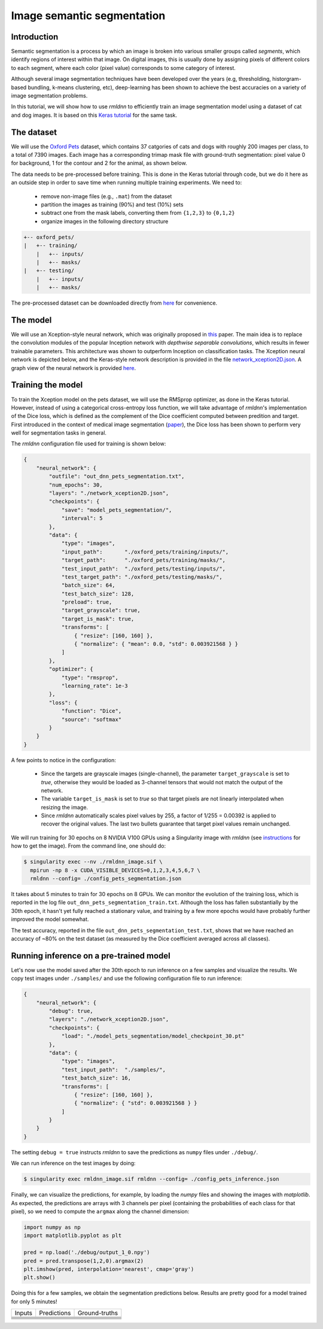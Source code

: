 Image semantic segmentation
===========================

Introduction
~~~~~~~~~~~~

Semantic segmentation is a process by which an image is broken into various smaller groups called `segments`, which 
identify regions of interest within that image. On digital images, this is usually done by assigning pixels
of different colors to each segment, where each color (pixel value) corresponds to some category of interest. 

Although several image segmentation techniques have been developed over the years (e.g, thresholding, 
historgram-based bundling, k-means clustering, etc), deep-learning has been shown to achieve the best accuracies
on a variety of image segmentation problems.

In this tutorial, we will show how to use `rmldnn` to efficiently train an image segmentation model using
a dataset of cat and dog images. It is based on this 
`Keras tutorial <https://keras.io/examples/vision/oxford_pets_image_segmentation/>`__ for the same task.

The dataset
~~~~~~~~~~~

We will use the `Oxford Pets <https://www.kaggle.com/datasets/tanlikesmath/the-oxfordiiit-pet-dataset>`__
dataset, which contains 37 catgories of cats and dogs with roughly 200 images per class, to a total of 7390 images. 
Each image has a corresponding trimap mask file with ground-truth segmentation: pixel value 0 for background, 
1 for the contour and 2 for the animal, as shown below.

.. image:: https://github.com/rocketmlhq/rmldnn/blob/main/tutorials/image_semantic_segmentation/figures/cat_sample.png
  :width: 650
  

The data needs to be pre-processed before training. This is done in the Keras tutorial through code, but
we do it here as an outside step in order to save time when running multiple training experiments. 
We need to:

 - remove non-image files (e.g., ``.mat``) from the dataset
 - partition the images as training (90%) and test (10%) sets
 - subtract one from the mask labels, converting them from ``{1,2,3}`` to ``{0,1,2}``
 - organize images in the following directory structure

.. code:: bash

    +-- oxford_pets/
    |   +-- training/
        |   +-- inputs/
        |   +-- masks/
    |   +-- testing/
        |   +-- inputs/
        |   +-- masks/

The pre-processed dataset can be downloaded directly from 
`here <https://rmldnnstorage.blob.core.windows.net/rmldnn-datasets/oxford_pets.tar.gz>`__
for convenience.

The model
~~~~~~~~~

We will use an Xception-style neural network, which was originally proposed in 
`this <https://arxiv.org/abs/1610.02357>`__ paper. The main idea is to replace the convolution
modules of the popular Inception network with `depthwise separable convolutions`, which results in
fewer trainable parameters. This architecture was shown to outperform Inception on 
classification tasks. The Xception neural network is depicted below, and the Keras-style network
description is provided in the file
`network_xception2D.json <https://github.com/rocketmlhq/rmldnn/blob/main/tutorials/image_semantic_segmentation/network_xception2D.json>`__.
A graph view of the neural network is provided 
`here <https://github.com/rocketmlhq/rmldnn/blob/main/tutorials/image_semantic_segmentation/graph_xception2D.pdf>`__.

.. image:: https://github.com/rocketmlhq/rmldnn/blob/main/tutorials/image_semantic_segmentation/figures/xception.png
  :width: 1000

Training the model
~~~~~~~~~~~~~~~~~~

To train the Xception model on the pets dataset, we will use the RMSprop optimizer, as done in the Keras tutorial.
However, instead of using a categorical cross-entropy loss function, we will take advantage of `rmldnn`'s implementation
of the Dice loss, which is defined as the complement of the Dice coefficient computed between predition and target.
First introduced in the context of medical image segmentation
(`paper <https://arxiv.org/abs/1606.04797>`__),
the Dice loss has been shown to perform very well for segmentation tasks in general.

The `rmldnn` configuration file used for training is shown below:

.. code:: bash

    {
        "neural_network": {
            "outfile": "out_dnn_pets_segmentation.txt",
            "num_epochs": 30,
            "layers": "./network_xception2D.json",
            "checkpoints": {
                "save": "model_pets_segmentation/",
                "interval": 5
            },
            "data": {
                "type": "images",
                "input_path":       "./oxford_pets/training/inputs/",
                "target_path":      "./oxford_pets/training/masks/",
                "test_input_path":  "./oxford_pets/testing/inputs/",
                "test_target_path": "./oxford_pets/testing/masks/",
                "batch_size": 64,
                "test_batch_size": 128,
                "preload": true,
                "target_grayscale": true,
                "target_is_mask": true,
                "transforms": [
                    { "resize": [160, 160] },
                    { "normalize": { "mean": 0.0, "std": 0.003921568 } }
                ]
            },
            "optimizer": {
                "type": "rmsprop",
                "learning_rate": 1e-3
            },
            "loss": {
                "function": "Dice",
                "source": "softmax"
            }
        }
    }

A few points to notice in the configuration:

 - Since the targets are grayscale images (single-channel), the parameter ``target_grayscale`` is set to `true`,
   otherwise they would be loaded as 3-channel tensors that would not match the output of the network.
 - The variable ``target_is_mask`` is set to `true` so that target pixels are not linearly interpolated 
   when resizing the image.
 - Since `rmldnn` automatically scales pixel values by 255, a factor of 1/255 = 0.00392 is applied to 
   recover the original values. The last two bullets guarantee that target pixel values remain unchanged.

We will run training for 30 epochs on 8 NVIDIA V100 GPUs using a Singularity image with `rmldnn` 
(see `instructions <https://github.com/rocketmlhq/rmldnn/blob/main/README.md#install>`__ for how to get the image).
From the command line, one should do:

.. code:: bash

  $ singularity exec --nv ./rmldnn_image.sif \
    mpirun -np 8 -x CUDA_VISIBLE_DEVICES=0,1,2,3,4,5,6,7 \
    rmldnn --config= ./config_pets_segmentation.json

.. image:: https://github.com/rocketmlhq/rmldnn/blob/main/tutorials/image_semantic_segmentation/figures/training_header.png
  :width: 600
  :align: center

It takes about 5 minutes to train for 30 epochs on 8 GPUs. 
We can monitor the evolution of the training loss, which is reported in the log file
``out_dnn_pets_segmentation_train.txt``. Although the loss has fallen substantially by the 30th epoch, it hasn't 
yet fully reached a stationary value, and training by a few more epochs would have probably further improved
the model somewhat.

.. image:: https://github.com/rocketmlhq/rmldnn/blob/main/tutorials/image_semantic_segmentation/figures/training_loss.png
  :width: 600
  :align: center

The test accuracy, reported in the file ``out_dnn_pets_segmentation_test.txt``, shows that we have reached
an accuracy of ~80% on the test dataset (as measured by the Dice coefficient averaged across all classes).

.. image:: https://github.com/rocketmlhq/rmldnn/blob/main/tutorials/image_semantic_segmentation/figures/test_accuracy.png
  :width: 600
  :align: center

Running inference on a pre-trained model
~~~~~~~~~~~~~~~~~~~~~~~~~~~~~~~~~~~~~~~~

Let's now use the model saved after the 30th epoch to run inference on a few samples and visualize the results.
We copy test images under ``./samples/`` and use the following configuration file to run inference:

.. code:: bash

    {
        "neural_network": {
            "debug": true,
            "layers": "./network_xception2D.json",
            "checkpoints": {
                "load": "./model_pets_segmentation/model_checkpoint_30.pt"
            },
            "data": {
                "type": "images",
                "test_input_path":  "./samples/",
                "test_batch_size": 16,
                "transforms": [
                    { "resize": [160, 160] },
                    { "normalize": { "std": 0.003921568 } }
                ]
            }
        }
    }

The setting ``debug = true`` instructs `rmldnn` to save the predictions as ``numpy`` files under ``./debug/``.

We can run inference on the test images by doing:

.. code:: bash

    $ singularity exec rmldnn_image.sif rmldnn --config= ./config_pets_inference.json

Finally, we can visualize the predictions, for example, by loading the `numpy` files and showing the images
with `matplotlib`. As expected, the predictions are arrays with 3 channels per pixel (containing the probabilities
of each class for that pixel), so we need to compute the ``argmax`` along the channel dimension:

.. code:: bash

    import numpy as np
    import matplotlib.pyplot as plt

    pred = np.load('./debug/output_1_0.npy')
    pred = pred.transpose(1,2,0).argmax(2)
    plt.imshow(pred, interpolation='nearest', cmap='gray')
    plt.show()

Doing this for a few samples, we obtain the segmentation predictions below.
Results are pretty good for a model trained for only 5 minutes! 

================= ============= ==============
    Inputs        Predictions   Ground-truths
----------------- ------------- --------------
|inference_image_1|
----------------------------------------------
|inference_image_2|
----------------------------------------------
|inference_image_3|
----------------------------------------------
|inference_image_4|
----------------------------------------------
|inference_image_5|
----------------------------------------------
|inference_image_6|
==============================================

.. |inference_image_1| image:: https://github.com/rocketmlhq/rmldnn/blob/main/tutorials/image_semantic_segmentation/figures/inference_1.png
   :width: 750
.. |inference_image_2|  image:: https://github.com/rocketmlhq/rmldnn/blob/main/tutorials/image_semantic_segmentation/figures/inference_2.png
   :width: 750
.. |inference_image_3|  image:: https://github.com/rocketmlhq/rmldnn/blob/main/tutorials/image_semantic_segmentation/figures/inference_3.png
   :width: 750
.. |inference_image_4|  image:: https://github.com/rocketmlhq/rmldnn/blob/main/tutorials/image_semantic_segmentation/figures/inference_4.png
   :width: 750
.. |inference_image_5|  image:: https://github.com/rocketmlhq/rmldnn/blob/main/tutorials/image_semantic_segmentation/figures/inference_5.png
   :width: 750
.. |inference_image_6|  image:: https://github.com/rocketmlhq/rmldnn/blob/main/tutorials/image_semantic_segmentation/figures/inference_6.png
   :width: 750
